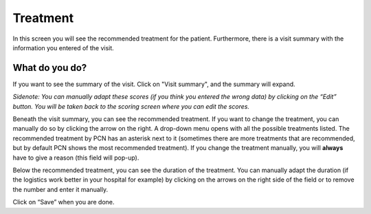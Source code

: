#######
Treatment
#######

In this screen you will see the recommended treatment for the patient. Furthermore, there is a visit summary with the information you entered of the visit. 

.. image:: images/ChooseTreatment.JPG
   :scale: 80 %
   
   
----   
What do you do?
----

If you want to see the summary of the visit. Click on "Visit summary", and the summary will expand.
  
.. image:: images/ChooseTreatment_VisitSummary.JPG
   :scale: 80 %


*Sidenote: You can manually adapt these scores (if you think you entered the wrong data) by clicking on the “Edit” button. You will be taken back to the scoring screen where you can edit the scores.*
   
   
   
Beneath the visit summary, you can see the recommended treatment. If you want to change the treatment, you can manually do so by clicking the arrow on the right. A drop-down menu opens with all the possible treatments listed. The recommended treatment by PCN has an asterisk next to it (sometimes there are more treatments that are recommended, but by default PCN shows the most recommended treatment). If you change the treatment manually, you will **always** have to give a reason (this field will pop-up).    

.. image:: images/ChooseTreatment_1.JPG
   :scale: 80 %  
  

Below the recommended treatment, you can see the duration of the treatment. You can manually adapt the duration (if the logistics work better in your hospital for example) by clicking on the arrows on the right side of the field or to remove the number and enter it manually.  
  
.. image:: images/ChooseTreatment_2.JPG
   :scale: 80 %  
  

Click on “Save” when you are done.
  
  
